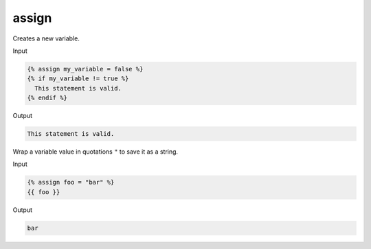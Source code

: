 .. _liquid-tags-assign:

assign
=======

Creates a new variable.

Input

.. code:: liquid

   {% assign my_variable = false %}
   {% if my_variable != true %}
     This statement is valid.
   {% endif %}

Output

.. code:: text

   This statement is valid.

Wrap a variable value in quotations ``"`` to save it as a string.

Input

.. code:: liquid

   {% assign foo = "bar" %}
   {{ foo }}

Output

.. code:: text

   bar